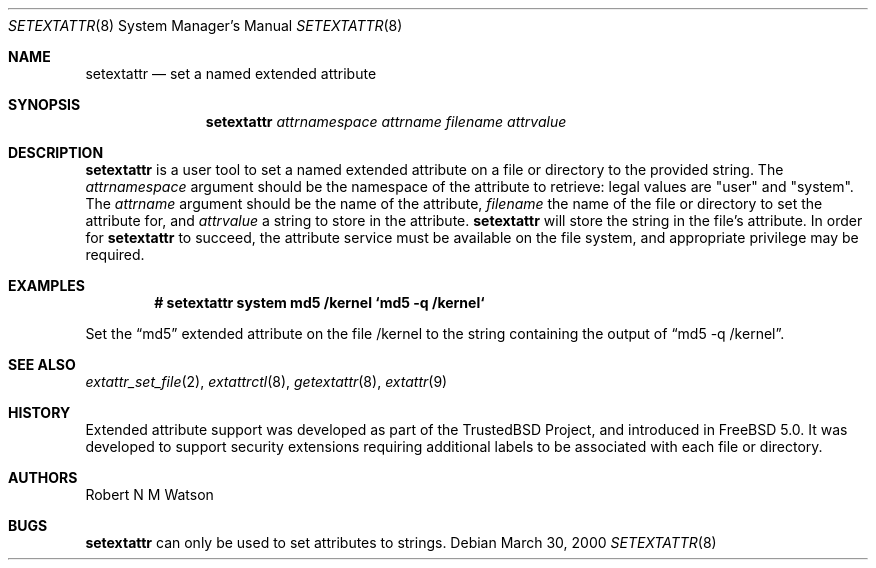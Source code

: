 .\"-
.\" Copyright (c) 2000, 2001 Robert N. M. Watson
.\" All rights reserved.
.\"
.\" Redistribution and use in source and binary forms, with or without
.\" modification, are permitted provided that the following conditions
.\" are met:
.\" 1. Redistributions of source code must retain the above copyright
.\"    notice, this list of conditions and the following disclaimer.
.\" 2. Redistributions in binary form must reproduce the above copyright
.\"    notice, this list of conditions and the following disclaimer in the
.\"    documentation and/or other materials provided with the distribution.
.\"
.\" THIS SOFTWARE IS PROVIDED BY THE AUTHOR AND CONTRIBUTORS ``AS IS'' AND
.\" ANY EXPRESS OR IMPLIED WARRANTIES, INCLUDING, BUT NOT LIMITED TO, THE
.\" IMPLIED WARRANTIES OF MERCHANTABILITY AND FITNESS FOR A PARTICULAR PURPOSE
.\" ARE DISCLAIMED.  IN NO EVENT SHALL THE AUTHOR OR CONTRIBUTORS BE LIABLE
.\" FOR ANY DIRECT, INDIRECT, INCIDENTAL, SPECIAL, EXEMPLARY, OR CONSEQUENTIAL
.\" DAMAGES (INCLUDING, BUT NOT LIMITED TO, PROCUREMENT OF SUBSTITUTE GOODS
.\" OR SERVICES; LOSS OF USE, DATA, OR PROFITS; OR BUSINESS INTERRUPTION)
.\" HOWEVER CAUSED AND ON ANY THEORY OF LIABILITY, WHETHER IN CONTRACT, STRICT
.\" LIABILITY, OR TORT (INCLUDING NEGLIGENCE OR OTHERWISE) ARISING IN ANY WAY
.\" OUT OF THE USE OF THIS SOFTWARE, EVEN IF ADVISED OF THE POSSIBILITY OF
.\" SUCH DAMAGE.
.\"
.\" $FreeBSD$
.\"
.Dd March 30, 2000
.Dt SETEXTATTR 8
.Os
.Sh NAME
.Nm setextattr
.Nd set a named extended attribute
.Sh SYNOPSIS
.Nm
.Ar attrnamespace
.Ar attrname
.Ar filename
.Ar attrvalue
.Sh DESCRIPTION
.Nm
is a user tool to set a named extended attribute on a file or directory to
the provided string.
The
.Ar attrnamespace
argument should be the namespace of the attribute to retrieve: legal
values are "user" and "system".
The
.Ar attrname
argument should be the name of the attribute,
.Ar filename
the name of the file or directory to set the attribute for, and
.Ar attrvalue
a string to store in the attribute.
.Nm
will store the string in the file's attribute.
In order for
.Nm
to succeed, the attribute service must be available on the file system,
and appropriate privilege may be required.
.Sh EXAMPLES
.Dl # setextattr system md5 /kernel `md5 -q /kernel`
.Pp
Set the
.Dq md5
extended attribute on the file /kernel to the string
containing the output of
.Dq md5 -q /kernel .
.Sh SEE ALSO
.Xr extattr_set_file 2 ,
.Xr extattrctl 8 ,
.Xr getextattr 8 ,
.Xr extattr 9
.Sh HISTORY
Extended attribute support was developed as part of the TrustedBSD Project,
and introduced in
.Fx 5.0 .
It was developed to support security extensions requiring additional labels
to be associated with each file or directory.
.Sh AUTHORS
Robert N M Watson
.Sh BUGS
.Nm
can only be used to set attributes to strings.
